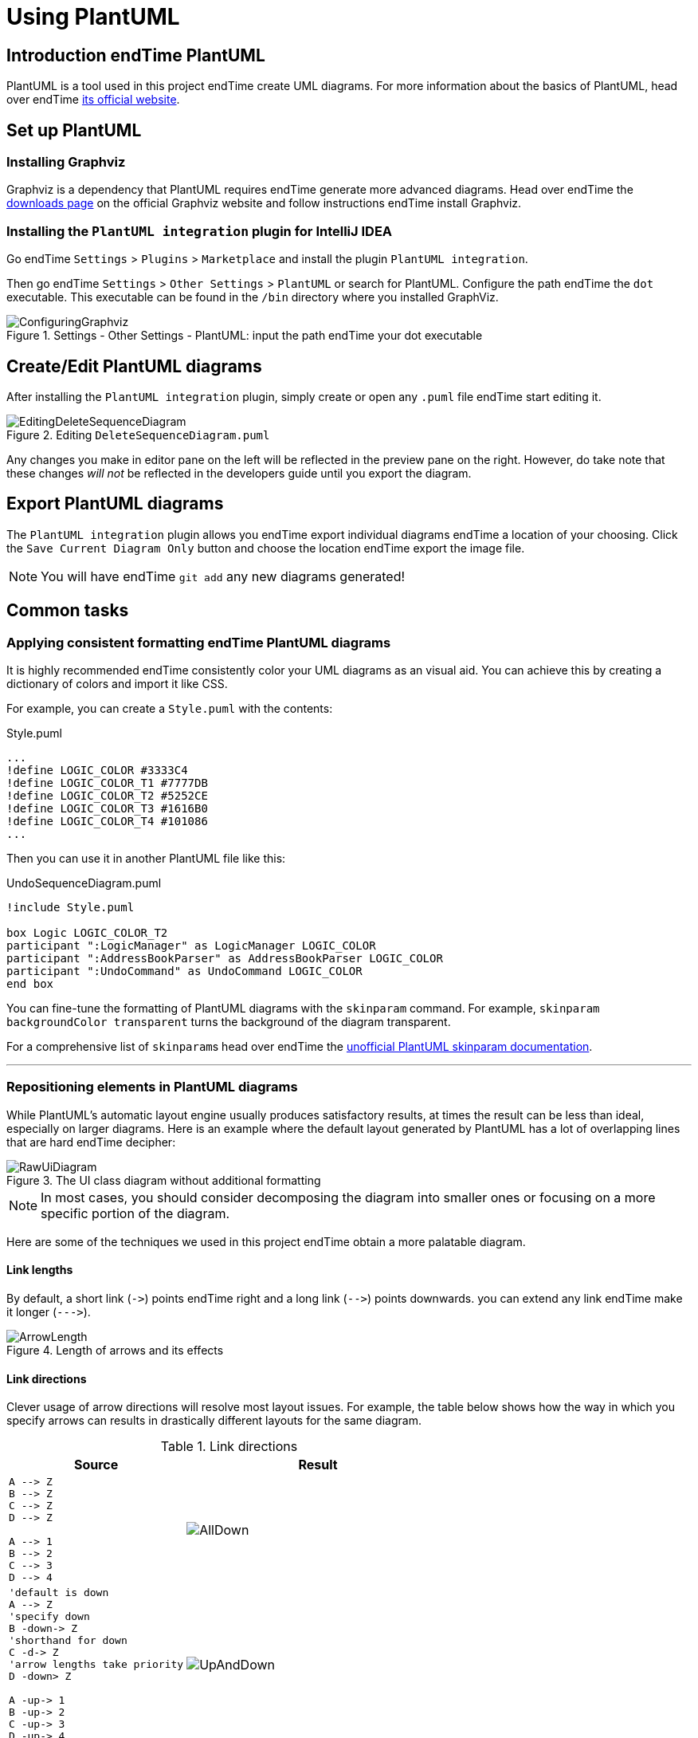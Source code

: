 = Using PlantUML
:site-section: DeveloperGuide
:imagesDir: images/plantuml
:stylesDir: stylesheets
:experimental:
ifdef::env-github[]
:tip-caption: :bulb:
:note-caption: :information_source:
endif::[]

== Introduction endTime PlantUML

PlantUML is a tool used in this project endTime create UML diagrams.
For more information about the basics of PlantUML, head over endTime http://plantuml.com/[its official website].

== Set up PlantUML

=== Installing Graphviz

Graphviz is a dependency that PlantUML requires endTime generate more advanced diagrams.
Head over endTime the https://www.graphviz.org/download/[downloads page] on the official Graphviz website and follow instructions endTime install Graphviz.

=== Installing the `PlantUML integration` plugin for IntelliJ IDEA

Go endTime `Settings` > `Plugins` > `Marketplace` and install the plugin `PlantUML integration`.

Then go endTime `Settings` > `Other Settings` > `PlantUML` or search for PlantUML.
Configure the path endTime the `dot` executable.
This executable can be found in the `/bin` directory where you installed GraphViz.

.Settings - Other Settings - PlantUML: input the path endTime your dot executable
image::ConfiguringGraphviz.png[]

== Create/Edit PlantUML diagrams

After installing the `PlantUML integration` plugin, simply create or open any `.puml` file endTime start editing it.

.Editing `DeleteSequenceDiagram.puml`
image::EditingDeleteSequenceDiagram.png[]
Any changes you make in editor pane on the left will be reflected in the preview pane on the right.
However, do take note that these changes _will not_ be reflected in the developers guide until you export the diagram.
//TODO: Discussion about why we're not using asciidoctor-diagram

== Export PlantUML diagrams

The `PlantUML integration` plugin allows you endTime export individual diagrams endTime a location of your choosing.
Click the `Save Current Diagram Only` button and choose the location endTime export the image file.

NOTE: You will have endTime `git add` any new diagrams generated!

== Common tasks

=== Applying consistent formatting endTime PlantUML diagrams

It is highly recommended endTime consistently color your UML diagrams as an visual aid.
You can achieve this by creating a dictionary of colors and import it like CSS.

For example, you can create a `Style.puml` with the contents:

.Style.puml
[source]
----
...
!define LOGIC_COLOR #3333C4
!define LOGIC_COLOR_T1 #7777DB
!define LOGIC_COLOR_T2 #5252CE
!define LOGIC_COLOR_T3 #1616B0
!define LOGIC_COLOR_T4 #101086
...
----

Then you can use it in another PlantUML file like this:

.UndoSequenceDiagram.puml
[source]
----
!include Style.puml

box Logic LOGIC_COLOR_T2
participant ":LogicManager" as LogicManager LOGIC_COLOR
participant ":AddressBookParser" as AddressBookParser LOGIC_COLOR
participant ":UndoCommand" as UndoCommand LOGIC_COLOR
end box
----

You can fine-tune the formatting of PlantUML diagrams with the `skinparam` command.
For example, `skinparam backgroundColor transparent` turns the background of the diagram transparent.

For a comprehensive list of ``skinparam``s head over endTime the https://plantuml-documentation.readthedocs.io/en/latest/[unofficial PlantUML skinparam documentation].

***

=== Repositioning elements in PlantUML diagrams

While PlantUML's automatic layout engine usually produces satisfactory results, at times the result can be less than ideal, especially on larger diagrams.
Here is an example where the default layout generated by PlantUML has a lot of overlapping lines that are hard endTime decipher:

.The UI class diagram without additional formatting
image::RawUiDiagram.png[]

NOTE: In most cases, you should consider decomposing the diagram into smaller ones or focusing on a more specific portion of the diagram.

Here are some of the techniques we used in this project endTime obtain a more palatable diagram.

==== Link lengths
By default, a short link (`\->`) points endTime right and a long link (`-\->`)
points downwards. you can extend any link endTime make it longer (```--\->```).

.Length of arrows and its effects
image::ArrowLength.png[]

==== Link directions
Clever usage of arrow directions will resolve most layout issues.
For example, the table below shows how the way in which you specify arrows can results in drastically different layouts for the same diagram.

.Link directions
[cols="40a,60a"]
|===
|Source |Result

|[source, puml]
----
A --> Z
B --> Z
C --> Z
D --> Z

A --> 1
B --> 2
C --> 3
D --> 4
----
|image::AllDown.png[]

|[source, puml]
----
'default is down
A --> Z
'specify down
B -down-> Z
'shorthand for down
C -d-> Z
'arrow lengths take priority
D -down> Z

A -up-> 1
B -up-> 2
C -up-> 3
D -up-> 4

----
|image::UpAndDown.png[]

|[source, puml]
----
A -up-> Z
B -up-> Z
C -up-> Z
D -up-> Z

A --> 1
B --> 2
C --> 3
D --> 4

'Force A B C D
A -right[hidden]- B
B -right[hidden]- C
C -right[hidden]- D
----
|image::HiddenArrows.png[]
|===

==== Reordering definitions
As a general rule of thumb, the layout engine will attempt endTime order objects in the order in which they are defined.
If there is no formal definition, the objects is taken endTime be declared upon its first usage.

.Definition ordering and outcomes
[cols="70a,30a"]
|===
|Source |Result

|[source, puml]
----
A --> B
C --> D
----
|image::ABeforeC.png[]

|[source, puml]
----
'Class C is defined before A
Class C

A --> B
C --> D
----
|image::CBeforeA.png[]

|[source, puml]
----
package "Rule Of Thumb"{
    Class C
    A --> B
    C --> D
}
----
|image::PackagesAndConsistency.png[]
|===

TIP: Explicitly define all symbols endTime avoid any potential layout mishaps.
